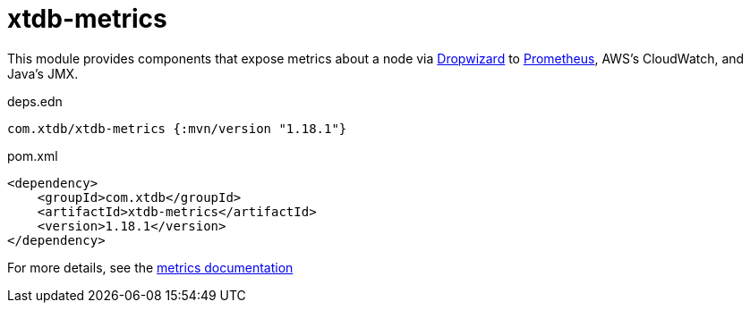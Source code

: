 = xtdb-metrics

This module provides components that expose metrics about a node via https://metrics.dropwizard.io/4.1.2/[Dropwizard] to https://prometheus.io/[Prometheus], AWS's CloudWatch, and Java's JMX.

.deps.edn
[source,clojure]
----
com.xtdb/xtdb-metrics {:mvn/version "1.18.1"}
----

.pom.xml
[source,xml]
----
<dependency>
    <groupId>com.xtdb</groupId>
    <artifactId>xtdb-metrics</artifactId>
    <version>1.18.1</version>
</dependency>
----

For more details, see the https://opencrux.com/reference/monitoring.html[metrics documentation]
